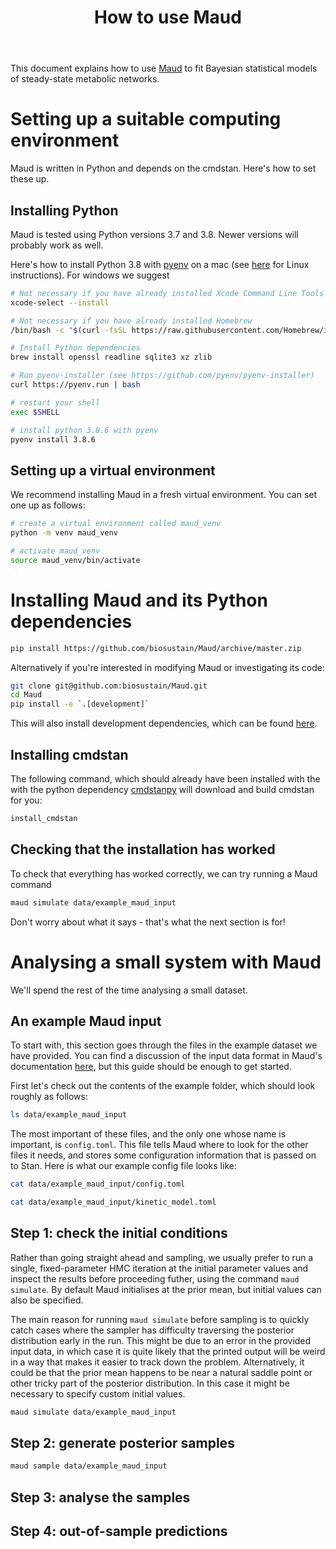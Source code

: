 #+TITLE: How to use Maud
#+STARTUP: overview

This document explains how to use [[https://github.com/biosustain/Maud/][Maud]] to fit Bayesian statistical models of
steady-state metabolic networks.

* Setting up a suitable computing environment

Maud is written in Python and depends on the cmdstan. Here's how to set these up.

** Installing Python

Maud is tested using Python versions 3.7 and 3.8. Newer versions will probably
work as well.

Here's how to install Python 3.8 with [[https://github.com/pyenv/pyenv][pyenv]] on a mac (see [[https://github.com/pyenv/pyenv/wiki#suggested-build-environment][here]] for Linux
instructions). For windows we suggest 

#+begin_src sh
  # Not necessary if you have already installed Xcode Command Line Tools
  xcode-select --install  
  
  # Not necessary if you have already installed Homebrew
  /bin/bash -c "$(curl -fsSL https://raw.githubusercontent.com/Homebrew/install/HEAD/install.sh)"
  
  # Install Python dependencies
  brew install openssl readline sqlite3 xz zlib
  
  # Run pyenv-installer (see https://github.com/pyenv/pyenv-installer)
  curl https://pyenv.run | bash
  
  # restart your shell
  exec $SHELL
  
  # install python 3.8.6 with pyenv
  pyenv install 3.8.6
#+end_src

** Setting up a virtual environment

We recommend installing Maud in a fresh virtual environment. You can set one up as follows:

#+begin_src sh
  # create a virtual environment called maud_venv
  python -m venv maud_venv
  
  # activate maud_venv
  source maud_venv/bin/activate
#+end_src

* Installing Maud and its Python dependencies

#+begin_src sh
  pip install https://github.com/biosustain/Maud/archive/master.zip
#+end_src

Alternatively if you're interested in modifying Maud or investigating its code:

#+begin_src sh
  git clone git@github.com:biosustain/Maud.git
  cd Maud
  pip install -e `.[development]`
#+end_src

This will also install development dependencies, which can be found [[https://github.com/biosustain/Maud/blob/965e51ad1698c4aa7c2cf9dd584c8fd2f56403bb/setup.cfg#L59][here]].

** Installing cmdstan

The following command, which should already have been installed with the with
the python dependency [[https://github.com/stan-dev/cmdstanpy][cmdstanpy]] will download and build cmdstan for you:

#+begin_src sh
  install_cmdstan
#+end_src

** Checking that the installation has worked

To check that everything has worked correctly, we can try running a Maud
command

#+begin_src sh
  maud simulate data/example_maud_input
#+end_src

Don't worry about what it says - that's what the next section is for!

* Analysing a small system with Maud

We'll spend the rest of the time analysing a small dataset.

** An example Maud input

To start with, this section goes through the files in the example dataset we
have provided. You can find a discussion of the input data format in Maud's
documentation [[https://maud-metabolic-models.readthedocs.io/en/latest/usage/inputting.html][here]], but this guide should be enough to get started.

First let's check out the contents of the example folder, which should look
roughly as follows:

#+begin_src sh :results drawer
  ls data/example_maud_input
#+end_src

#+RESULTS:
:results:
readme.md
:end:

The most important of these files, and the only one whose name is important, is
~config.toml~. This file tells Maud where to look for the other files it needs,
and stores some configuration information that is passed on to Stan. Here is
what our example config file looks like:

#+begin_src sh
  cat data/example_maud_input/config.toml
#+end_src


#+begin_src sh :results drawer
  cat data/example_maud_input/kinetic_model.toml
#+end_src

#+RESULTS:
:results:
:end:

** Step 1: check the initial conditions

Rather than going straight ahead and sampling, we usually prefer to run a
single, fixed-parameter HMC iteration at the initial parameter values and
inspect the results before proceeding futher, using the command ~maud
simulate~. By default Maud initialises at the prior mean, but initial values
can also be specified.

The main reason for running ~maud simulate~ before sampling is to quickly catch
cases where the sampler has difficulty traversing the posterior distribution
early in the run. This might be due to an error in the provided input data, in
which case it is quite likely that the printed output will be weird in a way
that makes it easier to track down the problem. Alternatively, it could be that
the prior mean happens to be near a natural saddle point or other tricky part
of the posterior distribution. In this case it might be necessary to specify
custom initial values.

#+begin_src sh :results drawer
  maud simulate data/example_maud_input
#+end_src


** Step 2: generate posterior samples

#+begin_src sh :results drawer
  maud sample data/example_maud_input
#+end_src

** Step 3: analyse the samples

** Step 4: out-of-sample predictions
